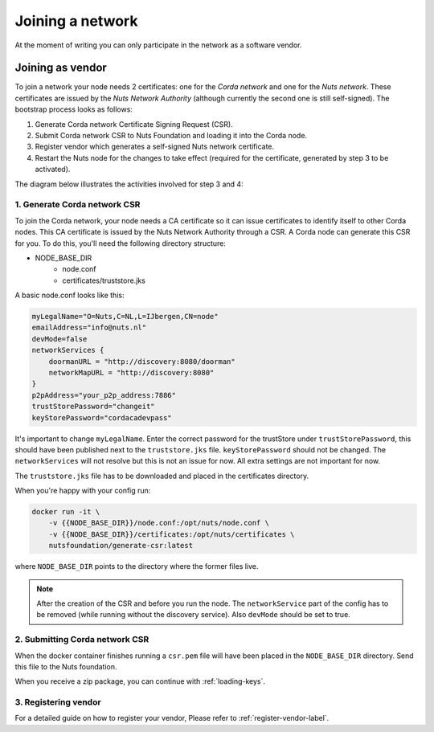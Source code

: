 .. _join-a-network:

Joining a network
#################

At the moment of writing you can only participate in the network as a software vendor.

Joining as vendor
*****************

To join a network your node needs 2 certificates: one for the *Corda network* and one for the *Nuts network*. These
certificates are issued by the *Nuts Network Authority* (although currently the second one is still self-signed).
The bootstrap process looks as follows:

1. Generate Corda network Certificate Signing Request (CSR).
2. Submit Corda network CSR to Nuts Foundation and loading it into the Corda node.
3. Register vendor which generates a self-signed Nuts network certificate.
4. Restart the Nuts node for the changes to take effect (required for the certificate, generated by step 3 to be activated).

The diagram below illustrates the activities involved for step 3 and 4:

.. raw:: html
  :file: ../../_static/images/node-bootstrap-flow.svg

1. Generate Corda network CSR
^^^^^^^^^^^^^^^^^^^^^^^^^^^^^

To join the Corda network, your node needs a CA certificate so it can issue certificates to identify itself to other
Corda nodes. This CA certificate is issued by the Nuts Network Authority through a CSR. A Corda node can generate this CSR for you.
To do this, you'll need the following directory structure:

- NODE_BASE_DIR
    - node.conf
    - certificates/truststore.jks

A basic node.conf looks like this:

.. code-block:: yaml

    myLegalName="O=Nuts,C=NL,L=IJbergen,CN=node"
    emailAddress="info@nuts.nl"
    devMode=false
    networkServices {
        doormanURL = "http://discovery:8080/doorman"
        networkMapURL = "http://discovery:8080"
    }
    p2pAddress="your_p2p_address:7886"
    trustStorePassword="changeit"
    keyStorePassword="cordacadevpass"


It's important to change ``myLegalName``. Enter the correct password for the trustStore under ``trustStorePassword``, this should have been published next to the ``truststore.jks`` file. ``keyStorePassword`` should not be changed. The ``networkServices`` will not resolve but this is not an issue for now. All extra settings are not important for now.

The ``truststore.jks`` file has to be downloaded and placed in the certificates directory.

When you're happy with your config run:

.. code-block:: shell

    docker run -it \
        -v {{NODE_BASE_DIR}}/node.conf:/opt/nuts/node.conf \
        -v {{NODE_BASE_DIR}}/certificates:/opt/nuts/certificates \
        nutsfoundation/generate-csr:latest

where ``NODE_BASE_DIR`` points to the directory where the former files live.

.. note::

    After the creation of the CSR and before you run the node. The ``networkService`` part of the config has to be removed (while running without the discovery service). Also ``devMode`` should be set to true.

2. Submitting Corda network CSR
^^^^^^^^^^^^^^^^^^^^^^^^^^^^^^^

When the docker container finishes running a ``csr.pem`` file will have been placed in the ``NODE_BASE_DIR`` directory. Send this file to the Nuts foundation.

When you receive a zip package, you can continue with :ref:`loading-keys`.

3. Registering vendor
^^^^^^^^^^^^^^^^^^^^^

For a detailed guide on how to register your vendor, Please refer to :ref:`register-vendor-label`.